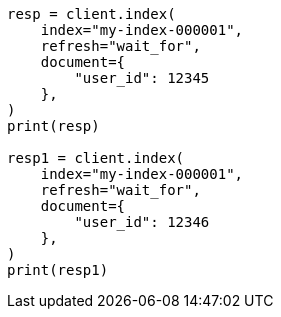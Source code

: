 // This file is autogenerated, DO NOT EDIT
// indices/put-mapping.asciidoc:345

[source, python]
----
resp = client.index(
    index="my-index-000001",
    refresh="wait_for",
    document={
        "user_id": 12345
    },
)
print(resp)

resp1 = client.index(
    index="my-index-000001",
    refresh="wait_for",
    document={
        "user_id": 12346
    },
)
print(resp1)
----
